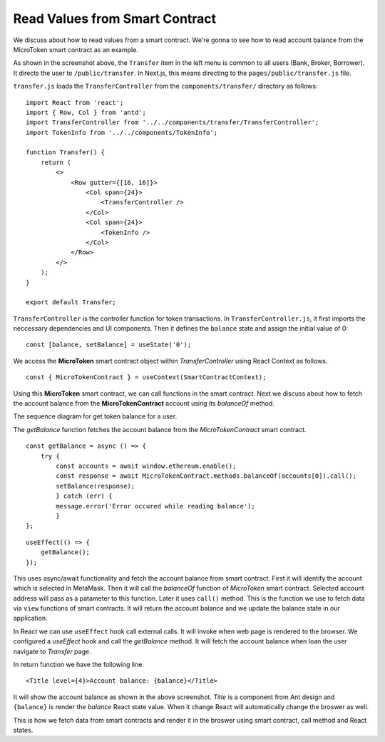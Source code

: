 Read Values from Smart Contract
===============================

We discuss about how to read values from a smart contract.
We're gonna to see how to read account balance from the MicroToken smart contract as an example.

.. image:: ../images/account_balance.png
    :width: 130%

As shown in the screenshot above, the ``Transfer`` item in the left menu is common to all users (Bank, Broker, Borrower). 
It directs the user to ``/public/transfer``.
In Next.js, this means directing to the ``pages/public/transfer.js`` file.

``transfer.js`` loads the ``TransferController`` from the ``components/transfer/`` directory as follows: ::

    import React from 'react';
    import { Row, Col } from 'antd';
    import TransferController from '../../components/transfer/TransferController';
    import TokenInfo from '../../components/TokenInfo';

    function Transfer() {
        return (
            <>
                <Row gutter={[16, 16]}>
                    <Col span={24}>
                        <TransferController />
                    </Col>
                    <Col span={24}>
                        <TokenInfo />
                    </Col>
                </Row>
            </>
        );
    }

    export default Transfer;

``TransferController`` is the controller function for token transactions.  In ``TransferController.js``, 
it first imports the neccessary dependencies and UI components.
Then it defines the ``balance`` state  and assign the initial value of 0: ::

    const [balance, setBalance] = useState('0');

We access the **MicroToken** smart contract object within *TransferController* using React Context as follows. ::

    const { MicroTokenContract } = useContext(SmartContractContext);

Using this **MicroToken** smart contract, we can call functions in the smart contract.
Next we discuss about how to fetch the account balance from the **MicroTokenContract** account using its *balanceOf* method.

The sequence diagram for get token balance for a user. 

.. image:: ../images/view_balance.png
  :width: 400

The *getBalance* function fetches the account balance from the *MicroTokenContract* 
smart contract. ::

    const getBalance = async () => {
        try {
	    const accounts = await window.ethereum.enable();
	    const response = await MicroTokenContract.methods.balanceOf(accounts[0]).call();
	    setBalance(response);
	    } catch (err) {
	    message.error('Error occured while reading balance');
	    }
    };

::

    useEffect(() => {
	getBalance();
    });

This uses async/await functionality and fetch the account balance from smart contract. 
First it will identify the account which is selected in MetaMask.
Then it will call the *balanceOf* function of *MicroToken* smart contract.
Selected account address will pass as a patameter to this function.
Later it uses ``call()`` method.
This is the function we use to fetch data via ``view`` functions of smart contracts.
It will return the account balance and we update the balance state in our application.

In React we can use ``useEffect`` hook call external calls.
It will invoke when web page is rendered to the browser.
We configured a *useEffect* hook and call the *getBalance* method.
It will fetch the account balance when loan the user navigate to *Transfer* page.

In return function we have the following line. ::

    <Title level={4}>Account balance: {balance}</Title>

It will show the account balance as shown in the above screenshot.
*Title* is a component from Ant design and ``{balance}`` is render the *balance* React state value.
When it change React will automatically change the broswer as well.

This is how we fetch data from smart contracts and render it in the broswer using smart contract, call method and React states.



